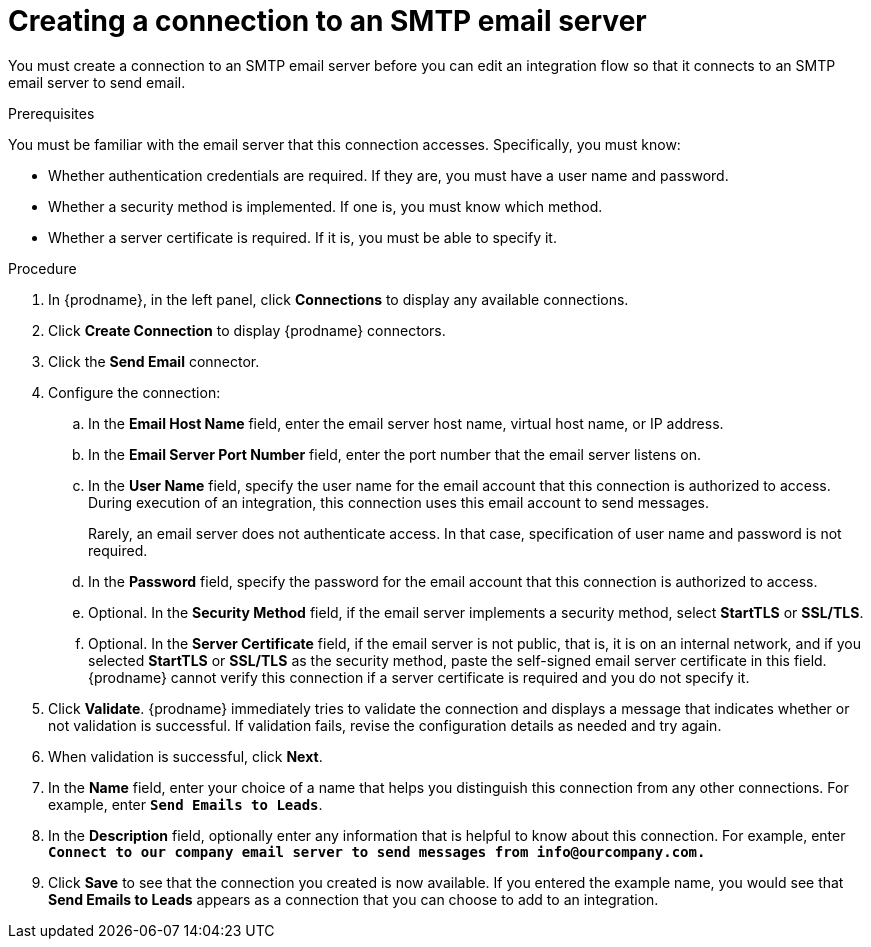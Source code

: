// This module is included in the following assemblies:
// as_connecting-to-email-servers.adoc

[id='creating-a-connection-to-an-smtp-email-server_{context}']
= Creating a connection to an SMTP email server

You must create a connection to an SMTP email server 
before you can edit an integration flow so that it 
connects to an SMTP email server to send email.

.Prerequisites

You must be familiar with the email server that this 
connection accesses. Specifically, you must know:

* Whether authentication credentials are required. If they are,
you must have a user name and password.
* Whether a security method is implemented. If one is, you must know 
which method.
* Whether a server certificate is required. If it is, 
you must be able to specify it. 

.Procedure

. In {prodname}, in the left panel, click *Connections* to
display any available connections.
. Click *Create Connection* to display
{prodname} connectors.
. Click the *Send Email* connector.
. Configure the connection:
.. In the *Email Host Name* field, enter the email server 
host name, virtual host name, or IP address.
.. In the *Email Server Port Number* field, enter the port number
that the email server listens on.
.. In the *User Name* field, specify the user name for the email 
account that this connection is authorized to access. During
execution of an integration, this connection uses this email
account to send messages. 
+
Rarely, an email server does not authenticate access. In that case,
specification of user name and password is not required. 
.. In the *Password* field, specify the password for the email 
account that this connection is authorized to access.
.. Optional. In the *Security Method* field, if the
email server implements a security method, select *StartTLS* or 
*SSL/TLS*.
.. Optional. In the *Server Certificate* field, if the email server
is not public, that is, it is on an internal network, and if you 
selected *StartTLS* or *SSL/TLS* as the security method, 
paste the self-signed email server certificate 
in this field. {prodname} cannot verify this connection if a 
server certificate is required and you do not specify it. 

. Click *Validate*. {prodname} immediately tries to validate the
connection and displays a message that indicates whether or not
validation is successful. If validation fails, revise the configuration
details as needed and try again.
. When validation is successful, click *Next*.
. In the *Name* field, enter your choice of a name that
helps you distinguish this connection from any other connections.
For example, enter `*Send Emails to Leads*`.
. In the *Description* field, optionally enter any information that
is helpful to know about this connection. For example,
enter `*Connect to our company email server to send messages
from \info@ourcompany.com.*`
. Click *Save* to see that the connection you
created is now available. If you entered the example name, you would
see that *Send Emails to Leads* appears as a connection that you can 
choose to add to an integration.

